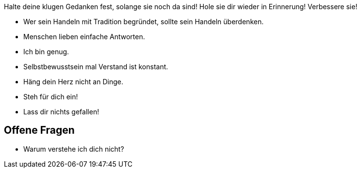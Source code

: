 Halte deine klugen Gedanken fest, solange sie noch da sind! Hole sie dir wieder in Erinnerung! Verbessere sie!

* Wer sein Handeln mit Tradition begründet, sollte sein Handeln überdenken.
* Menschen lieben einfache Antworten.
* Ich bin genug.
* Selbstbewusstsein mal Verstand ist konstant.
* Häng dein Herz nicht an Dinge.
* Steh für dich ein!
* Lass dir nichts gefallen!

== Offene Fragen

* Warum verstehe ich dich nicht?